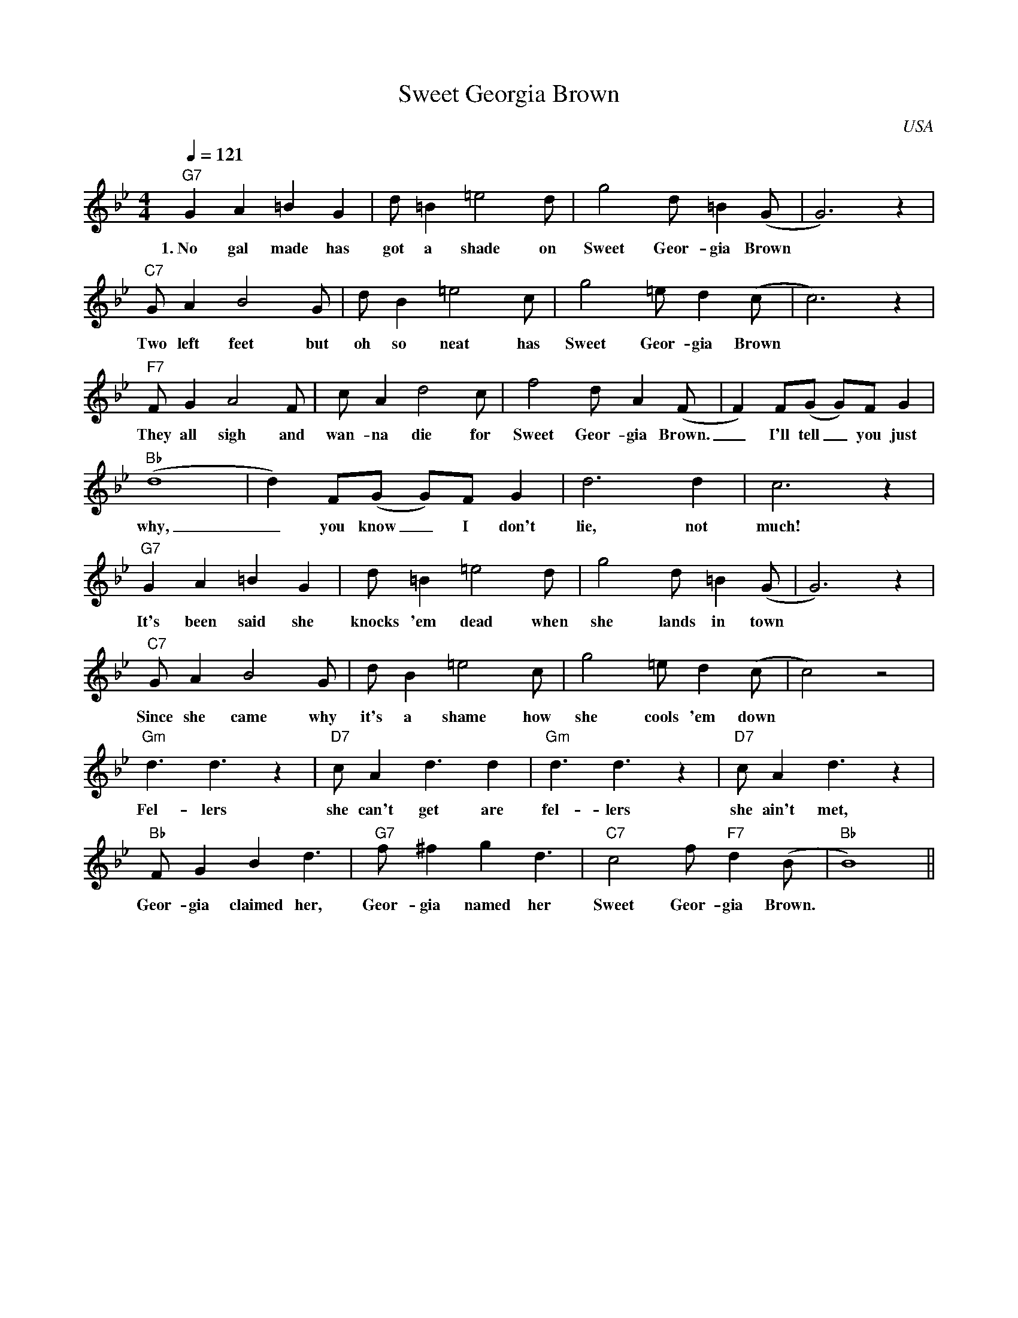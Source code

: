 X:0
T:Sweet Georgia Brown
O:USA
M:4/4
L:1/8
Q:1/4=121
K:Bb
V:1
"G7" G2 A2 =B2 G2 | d =B2 =e4 d | g4 d =B2 (G|G6) z2|
w:1.~No gal made has got a shade on Sweet Geor-gia Brown
"C7" G A2 B4 G |d B2 =e4 c|g4 =e d2 (c|c6) z2 |
w:Two left feet but oh so neat has Sweet Geor-gia Brown
"F7" F G2 A4 F| c A2 d4 c| f4 d A2 (F|F2) F(G G)F G2|
w:They all sigh and wan-na die for Sweet Geor-gia Brown. _ I'll tell _ you just
"Bb" (d8|d2) F(G G)F G2| d6 d2| c6 z2|
w: why, _ you know _ I don't lie, not much!
"G7" G2 A2 =B2 G2 | d =B2 =e4 d | g4 d =B2 (G|G6) z2|
w: It's been said she knocks 'em dead when she lands in town
"C7" G A2 B4 G |d B2 =e4 c|g4 =e d2 (c|c4) z4 |
w: Since she came why it's a shame how she cools 'em down
"Gm" d3 d3 z2 | "D7" c A2 d3 d2 | "Gm" d3 d3 z2 | "D7" c A2 d3 z2 |
w: Fel-lers she can't get are fel-lers she ain't met,
"Bb" F G2 B2 d3 | "G7" f ^f2 g2 d3 | "C7" c4 f "F7" d2 (B|"Bb"B8)||
w: Geor-gia claimed her, Geor-gia named her Sweet Geor-gia Brown.